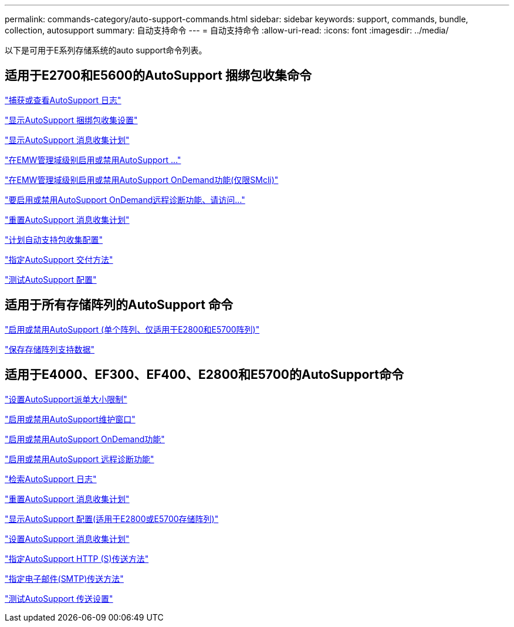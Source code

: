 ---
permalink: commands-category/auto-support-commands.html 
sidebar: sidebar 
keywords: support, commands, bundle, collection, autosupport 
summary: 自动支持命令 
---
= 自动支持命令
:allow-uri-read: 
:icons: font
:imagesdir: ../media/


[role="lead"]
以下是可用于E系列存储系统的auto support命令列表。



== 适用于E2700和E5600的AutoSupport 捆绑包收集命令

link:../commands-a-z/smcli-autosupportlog.html["捕获或查看AutoSupport 日志"]

link:../commands-a-z/smcli-autosupportconfig-show.html["显示AutoSupport 捆绑包收集设置"]

link:../commands-a-z/smcli-autosupportschedule-show.html["显示AutoSupport 消息收集计划"]

link:../commands-a-z/smcli-enable-autosupportfeature.html["在EMW管理域级别启用或禁用AutoSupport ..."]

link:../commands-a-z/smcli-enable-disable-autosupportondemand.html["在EMW管理域级别启用或禁用AutoSupport OnDemand功能(仅限SMcli)"]

link:../commands-a-z/smcli-enable-disable-autosupportremotediag.html["要启用或禁用AutoSupport OnDemand远程诊断功能、请访问..."]

link:../commands-a-z/smcli-autosupportschedule-reset.html["重置AutoSupport 消息收集计划"]

link:../commands-a-z/smcli-supportbundle-schedule.html["计划自动支持包收集配置"]

link:../commands-a-z/smcli-autosupportconfig.html["指定AutoSupport 交付方法"]

link:../commands-a-z/smcli-autosupportconfig-test.html["测试AutoSupport 配置"]



== 适用于所有存储阵列的AutoSupport 命令

link:../commands-a-z/enable-or-disable-autosupport-individual-arrays.html["启用或禁用AutoSupport (单个阵列、仅适用于E2800和E5700阵列)"]

link:../commands-a-z/save-storagearray-supportdata.html["保存存储阵列支持数据"]



== 适用于E4000、EF300、EF400、E2800和E5700的AutoSupport命令

link:../commands-a-z/set-autosupport-dispatch-limit.html["设置AutoSupport派单大小限制"]

link:../commands-a-z/set-storagearray-autosupportmaintenancewindow.html["启用或禁用AutoSupport维护窗口"]

link:../commands-a-z/set-storagearray-autosupportondemand.html["启用或禁用AutoSupport OnDemand功能"]

link:../commands-a-z/set-storagearray-autosupportremotediag.html["启用或禁用AutoSupport 远程诊断功能"]

link:../commands-a-z/save-storagearray-autosupport-log.html["检索AutoSupport 日志"]

link:../commands-a-z/reset-storagearray-autosupport-schedule.html["重置AutoSupport 消息收集计划"]

link:../commands-a-z/show-storagearray-autosupport.html["显示AutoSupport 配置(适用于E2800或E5700存储阵列)"]

link:../commands-a-z/set-storagearray-autosupport-schedule.html["设置AutoSupport 消息收集计划"]

link:../commands-a-z/set-autosupport-https-delivery-method.html["指定AutoSupport HTTP (S)传送方法"]

link:../commands-a-z/set-email-smtp-delivery-method.html["指定电子邮件(SMTP)传送方法"]

link:../commands-a-z/start-storagearray-autosupport-deliverytest.html["测试AutoSupport 传送设置"]
